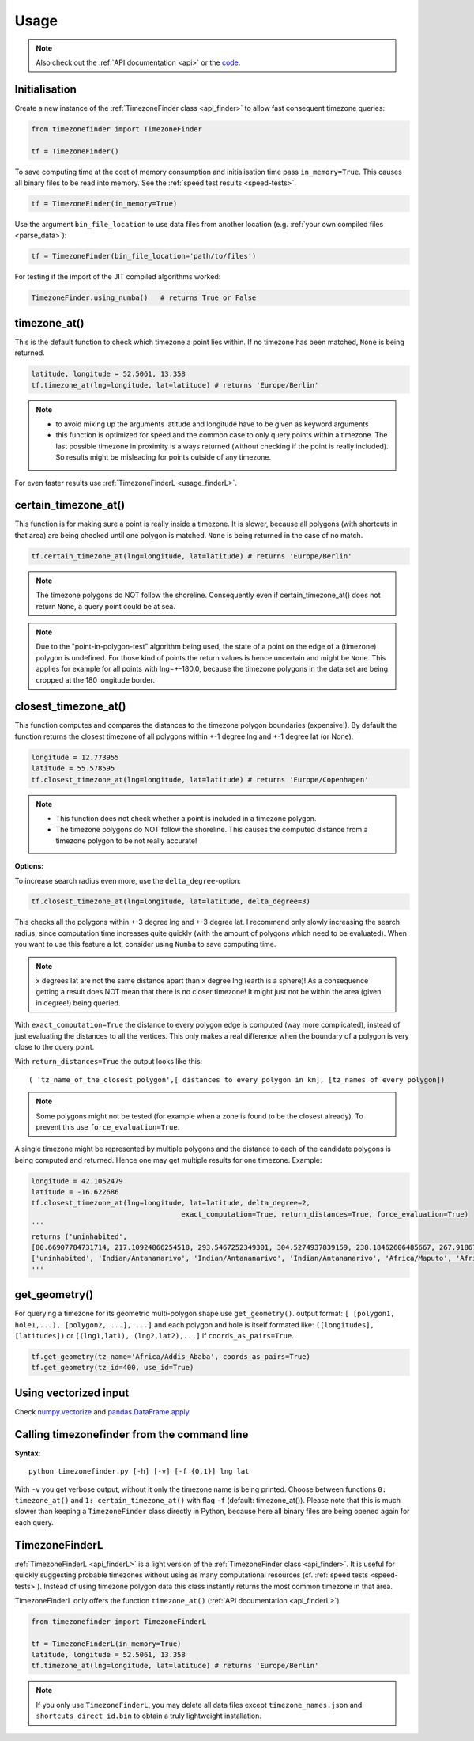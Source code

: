 .. _usage:

=====
Usage
=====

.. note::

   Also check out the :ref:`API documentation <api>` or the `code <https://github.com/MrMinimal64/timezonefinder>`__.


.. _init:

Initialisation
--------------


Create a new instance of the :ref:`TimezoneFinder class <api_finder>` to allow fast consequent timezone queries:

.. code-block:: python

    from timezonefinder import TimezoneFinder

    tf = TimezoneFinder()


To save computing time at the cost of memory consumption and initialisation time pass ``in_memory=True``. This causes all binary files to be read into memory.
See the :ref:`speed test results <speed-tests>`.

.. code-block:: python

    tf = TimezoneFinder(in_memory=True)


Use the argument ``bin_file_location`` to use data files from another location (e.g. :ref:`your own compiled files <parse_data>`):

.. code-block:: python

    tf = TimezoneFinder(bin_file_location='path/to/files')





For testing if the import of the JIT compiled algorithms worked:


.. code-block:: python

    TimezoneFinder.using_numba()   # returns True or False



timezone_at()
--------------

This is the default function to check which timezone a point lies within.
If no timezone has been matched, ``None`` is being returned.



.. code-block:: python

    latitude, longitude = 52.5061, 13.358
    tf.timezone_at(lng=longitude, lat=latitude) # returns 'Europe/Berlin'

.. note::
    * to avoid mixing up the arguments latitude and longitude have to be given as keyword arguments
    * this function is optimized for speed and the common case to only query points within a timezone. The last possible timezone in proximity is always returned (without checking if the point is really included). So results might be misleading for points outside of any timezone.


For even faster results use :ref:`TimezoneFinderL <usage_finderL>`.


certain_timezone_at()
----------------------

This function is for making sure a point is really inside a timezone. It is slower, because all polygons (with shortcuts in that area)
are being checked until one polygon is matched. ``None`` is being returned in the case of no match.



.. code-block:: python

    tf.certain_timezone_at(lng=longitude, lat=latitude) # returns 'Europe/Berlin'



.. note::

    The timezone polygons do NOT follow the shoreline.
    Consequently even if certain_timezone_at() does not return ``None``, a query point could be at sea.

.. note::

    Due to the "point-in-polygon-test" algorithm being used, the state of a point on the edge of a (timezone) polygon is undefined.
    For those kind of points the return values is hence uncertain and might be ``None``.
    This applies for example for all points with lng=+-180.0, because the timezone polygons in the data set are being cropped at the 180 longitude border.



closest_timezone_at()
----------------------


This function computes and compares the distances to the timezone polygon boundaries (expensive!).
By default the function returns the closest timezone of all polygons within +-1 degree lng and +-1 degree lat (or None).



.. code-block:: python

    longitude = 12.773955
    latitude = 55.578595
    tf.closest_timezone_at(lng=longitude, lat=latitude) # returns 'Europe/Copenhagen'



.. note::

    * This function does not check whether a point is included in a timezone polygon.
    * The timezone polygons do NOT follow the shoreline. This causes the computed distance from a timezone polygon to be not really accurate!



**Options:**


To increase search radius even more, use the ``delta_degree``-option:

.. code-block:: python

    tf.closest_timezone_at(lng=longitude, lat=latitude, delta_degree=3)


This checks all the polygons within +-3 degree lng and +-3 degree lat.
I recommend only slowly increasing the search radius, since computation time increases quite quickly
(with the amount of polygons which need to be evaluated). When you want to use this feature a lot,
consider using ``Numba`` to save computing time.


.. note::

    x degrees lat are not the same distance apart than x degree lng (earth is a sphere)!
    As a consequence getting a result does NOT mean that there is no closer timezone! It might just not be within the area (given in degree!) being queried.


With ``exact_computation=True`` the distance to every polygon edge is computed (way more complicated), instead of just evaluating the distances to all the vertices.
This only makes a real difference when the boundary of a polygon is very close to the query point.


With ``return_distances=True`` the output looks like this:

::

    ( 'tz_name_of_the_closest_polygon',[ distances to every polygon in km], [tz_names of every polygon])


.. note::

    Some polygons might not be tested (for example when a zone is found to be the closest already).
    To prevent this use ``force_evaluation=True``.


A single timezone might be represented by multiple polygons and the distance to each of the candidate polygons is being computed and returned. Hence one may get multiple results for one timezone. Example:


.. code-block:: python

    longitude = 42.1052479
    latitude = -16.622686
    tf.closest_timezone_at(lng=longitude, lat=latitude, delta_degree=2,
                                        exact_computation=True, return_distances=True, force_evaluation=True)
    '''
    returns ('uninhabited',
    [80.66907784731714, 217.10924866254518, 293.5467252349301, 304.5274937839159, 238.18462606485667, 267.918674688949, 207.43831938964408, 209.6790144988553, 228.42135641542546],
    ['uninhabited', 'Indian/Antananarivo', 'Indian/Antananarivo', 'Indian/Antananarivo', 'Africa/Maputo', 'Africa/Maputo', 'Africa/Maputo', 'Africa/Maputo', 'Africa/Maputo'])
    '''



get_geometry()
--------------


For querying a timezone for its geometric multi-polygon shape use ``get_geometry()``.
output format: ``[ [polygon1, hole1,...), [polygon2, ...], ...]``
and each polygon and hole is itself formated like: ``([longitudes], [latitudes])``
or ``[(lng1,lat1), (lng2,lat2),...]`` if ``coords_as_pairs=True``.


.. code-block:: python

    tf.get_geometry(tz_name='Africa/Addis_Ababa', coords_as_pairs=True)
    tf.get_geometry(tz_id=400, use_id=True)




Using vectorized input
----------------------

Check `numpy.vectorize <https://docs.scipy.org/doc/numpy/reference/generated/numpy.vectorize.html>`__
and `pandas.DataFrame.apply <https://pandas.pydata.org/pandas-docs/stable/reference/api/pandas.DataFrame.apply.html>`__



Calling timezonefinder from the command line
---------------------------------------------


**Syntax**:

::

    python timezonefinder.py [-h] [-v] [-f {0,1}] lng lat


With ``-v`` you get verbose output, without it only the timezone name is being printed.
Choose between functions ``0: timezone_at()`` and ``1: certain_timezone_at()`` with flag ``-f`` (default: timezone_at()).
Please note that this is much slower than keeping a ``TimezoneFinder`` class directly in Python, because here all binary files are being opened again for each query.


.. _usage_finderL:

TimezoneFinderL
---------------

:ref:`TimezoneFinderL <api_finderL>` is a light version of the :ref:`TimezoneFinder class <api_finder>`.
It is useful for quickly suggesting probable timezones without using as many computational resources (cf. :ref:`speed tests <speed-tests>`).
Instead of using timezone polygon data this class instantly returns the most common timezone in that area.

TimezoneFinderL only offers the function ``timezone_at()`` (:ref:`API documentation <api_finderL>`).

.. code-block:: python

    from timezonefinder import TimezoneFinderL

    tf = TimezoneFinderL(in_memory=True)
    latitude, longitude = 52.5061, 13.358
    tf.timezone_at(lng=longitude, lat=latitude) # returns 'Europe/Berlin'


.. note::

    If you only use ``TimezoneFinderL``, you may delete all data files except ``timezone_names.json`` and ``shortcuts_direct_id.bin`` to obtain a truly lightweight installation.
